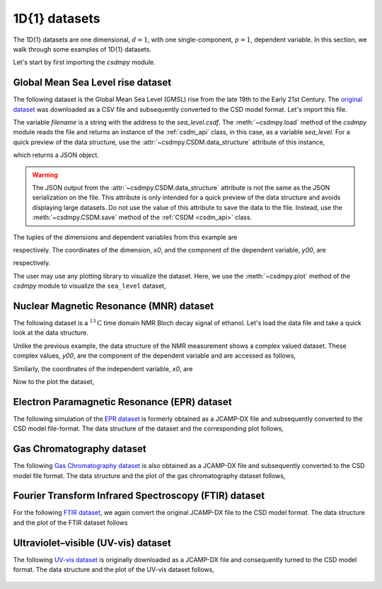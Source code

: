 

--------------
1D{1} datasets
--------------

The 1D{1} datasets are one dimensional, :math:`d=1`, with
one single-component, :math:`p=1`, dependent variable. In this section, we walk
through some examples of 1D{1} datasets.

Let's start by first importing the `csdmpy` module.

.. doctest::

    >>> import csdmpy as cp

Global Mean Sea Level rise dataset
^^^^^^^^^^^^^^^^^^^^^^^^^^^^^^^^^^

The following dataset is the Global Mean Sea Level (GMSL) rise from the late
19th to the Early 21st Century. The
`original dataset <http://www.cmar.csiro.au/sealevel/sl_data_cmar.html>`_ was
downloaded as a CSV file and subsequently converted to the CSD model format.
Let's import this file.

.. doctest::

    >>> filename = '../test-datasets0.0.12/gmsl/sea_level_none.csdf'
    >>> sea_level = cp.load(filename)

The variable `filename` is a string with the address to the `sea_level.csdf`.
The :meth:`~csdmpy.load` method of the `csdmpy` module reads the
file and returns an instance of the :ref:`csdm_api` class, in
this case, as a variable `sea_level`. For a quick preview of the data
structure, use the :attr:`~csdmpy.CSDM.data_structure` attribute of this
instance,

.. doctest::

    >>> print(sea_level.data_structure)
    {
      "csdm": {
        "version": "0.0.12",
        "timestamp": "2019-06-23T23:31:10Z",
        "read_only": true,
        "description": "Global Mean Sea Level (GMSL) rise from the late 19th to the Early 21st Century.",
        "dimensions": [
          {
            "type": "linear",
            "count": 1608,
            "increment": "0.08333333333 yr",
            "coordinates_offset": "1880.0416666667 yr",
            "quantity_name": "time",
            "label": "Time",
            "reciprocal": {
              "quantity_name": "frequency"
            }
          }
        ],
        "dependent_variables": [
          {
            "type": "internal",
            "name": "Global Mean Sea Level",
            "unit": "mm",
            "quantity_name": "length",
            "numeric_type": "float32",
            "quantity_type": "scalar",
            "component_labels": [
              "Global Mean Sea Level"
            ],
            "components": [
              [
                "-183.0, -171.125, ..., 59.6875, 58.5"
              ]
            ]
          }
        ]
      }
    }

which returns a JSON object.

.. warning::
    The JSON output from the :attr:`~csdmpy.CSDM.data_structure`
    attribute is not the same as the JSON serialization on the file.
    This attribute is only intended for a quick preview of the data
    structure and avoids displaying large datasets. Do not use
    the value of this attribute to save the data to the file. Instead, use the
    :meth:`~csdmpy.CSDM.save` method of the :ref:`CSDM <csdm_api>`
    class.

The tuples of the dimensions and dependent variables from this example are

.. doctest::

    >>> x = sea_level.dimensions
    >>> y = sea_level.dependent_variables

respectively. The coordinates of the dimension, `x0`, and the
component of the dependent variable, `y00`, are

.. doctest::

    >>> x0 = x[0].coordinates
    >>> print(x0)
    [1880.04166667 1880.125      1880.20833333 ... 2013.79166666 2013.87499999
     2013.95833333] yr

    >>> y00 = y[0].components[0]
    >>> print(y00)
    [-183.     -171.125  -164.25   ...   66.375    59.6875   58.5   ]

respectively.

.. Before we plot the dataset, we find it convenient to write a small plotting
.. method. This method makes it easier, later, when we describe 1D{1}
.. examples form a variety of scientific datasets. The method follows-

.. .. doctest::

..     >>> def plot1D(dataObject):
..     ...     fig, ax = plt.subplots(1,1,  figsize=(3.4,2.1))

..     ...     # tuples of dependent and dimension instances.
..     ...     x = dataObject.dimensions
..     ...     y = dataObject.dependent_variables

..     ...     # The coordinates of the independent variable.
..     ...     x0 = x[0].coordinates

..     ...     # The component of the dependent variable.
..     ...     y00 = y[0].components[0]

..     ...     ax.plot(x0, y00.real, color='k', linewidth=0.75)

..     ...     # The axes labels and figure title.
..     ...     ax.set_xlabel(x[0].axis_label)
..     ...     ax.set_ylabel(y[0].axis_label[0])
..     ...     ax.set_title(y[0].name)

..     ...     ax.grid(color='gray', linestyle='--', linewidth=0.5)
..     ...     ax.set_xlim([x0[0].value, x0[-1].value])
..     ...     plt.tight_layout(pad=0., w_pad=0., h_pad=0.)
..     ...     plt.savefig(dataObject.filename+'.pdf')

.. A quick walk-through of the ``plot1D`` method. The method accepts an
.. instance of the :ref:`csdm_api` class as an argument. Within the method, we
.. make use of the instance's attributes in addition to the matplotlib
.. functions. The first line creates a new blank figure. In the following four
.. lines, we define the `x`, `y`, `x0`, and `y00` as previously described. The
.. next line adds a plot of `y00` vs. `x0` to the figure. For labeling the
.. axes, we use the  :attr:`~csdmpy.Dimension.axis_label` attribute
.. of both independent and dependent variable instances. For the figure title,
.. we use the :attr:`~csdmpy.DependentVariable.name` attribute of the
.. dependent variable instance. The following two lines
.. add the grid lines and set the range of the x-axis, respectively.
.. For additional information refer to the :ref:`dim_api`, :ref:`dv_api`, and the
.. `Matplotlib <https://matplotlib.org>`_ documentation.

The user may use any plotting library to visualize the dataset. Here, we use
the :meth:`~csdmpy.plot` method of the `csdmpy` module to visualize the
``sea_level`` dataset,

.. doctest::

    >>> cp.plot(sea_level)

.. figure:: sea_level_none.*
   :align: center

.. :target: ../_static/sea_level_none.csdf.pdf

.. .. image:: ../../images_/sea_level_none.csdf.pdf

Nuclear Magnetic Resonance (MNR) dataset
^^^^^^^^^^^^^^^^^^^^^^^^^^^^^^^^^^^^^^^^

The following dataset is a :math:`^{13}\mathrm{C}` time domain NMR Bloch decay
signal of ethanol. Let's load the data file and take a quick look at the data
structure.

.. doctest::

    >>> filename = '../test-datasets0.0.12/NMR/blochDecay/blochDecay_raw.csdfe'
    >>> NMR_data = cp.load(filename)
    >>> print(NMR_data.data_structure)
    {
      "csdm": {
        "version": "0.0.12",
        "description": "A time domain NMR $^{13}$C Bloch decay signal of ethanol.",
        "dimensions": [
          {
            "type": "linear",
            "count": 4096,
            "increment": "0.1 ms",
            "coordinates_offset": "-0.3 ms",
            "quantity_name": "time",
            "reciprocal": {
              "coordinates_offset": "-3005.363 Hz",
              "origin_offset": "75426328.864 Hz",
              "quantity_name": "frequency",
              "label": "$^{13}$C frequency shift"
            }
          }
        ],
        "dependent_variables": [
          {
            "type": "internal",
            "numeric_type": "complex64",
            "quantity_type": "scalar",
            "components": [
              [
                "(-8899.406-1276.7734j), (-4606.8804-742.4125j), ..., (37.548492+20.15689j), (-193.92285-67.06525j)"
              ]
            ]
          }
        ]
      }
    }

Unlike the previous example, the data structure of the NMR measurement shows
a complex valued dataset. These complex values, `y00`, are the
component of the dependent variable and are accessed as follows,

.. doctest::

    >>> y = NMR_data.dependent_variables
    >>> y00 = y[0].components[0]
    >>> print(y00)
    [-8899.406   -1276.7734j  -4606.8804   -742.4125j
      9486.438    -770.0413j  ...   -70.95386   -28.32843j
        37.548492  +20.15689j  -193.92285   -67.06525j]

Similarly, the coordinates of the independent variable, `x0`, are

.. doctest::

    >>> x = NMR_data.dimensions
    >>> x0 = x[0].coordinates
    >>> print(x0)
    [-3.000e-01 -2.000e-01 -1.000e-01 ...  4.090e+02  4.091e+02  4.092e+02] ms

Now to the plot the dataset,

.. doctest::

    >>> cp.plot(NMR_data)

.. figure:: blochDecay_raw.*
   :align: center

Electron Paramagnetic Resonance (EPR) dataset
^^^^^^^^^^^^^^^^^^^^^^^^^^^^^^^^^^^^^^^^^^^^^

The following simulation of the
`EPR dataset <http://wwwchem.uwimona.edu.jm/spectra/index.html>`_
is formerly obtained as a JCAMP-DX file and subsequently converted to the
CSD model file-format. The data structure of the dataset and the corresponding
plot follows,

.. doctest::

    >>> filename = '../test-datasets0.0.12/EPR/xyinc2_base64.csdf'
    >>> EPR_data = cp.load(filename)
    >>> print(EPR_data.data_structure)
    {
      "csdm": {
        "version": "0.0.12",
        "description": "A Electron Paramagnetic Resonance simulated dataset.",
        "dimensions": [
          {
            "type": "linear",
            "count": 298,
            "increment": "4.0 G",
            "coordinates_offset": "2750.0 G",
            "quantity_name": "magnetic flux density"
          }
        ],
        "dependent_variables": [
          {
            "type": "internal",
            "name": "Amanita.muscaria",
            "numeric_type": "float32",
            "quantity_type": "scalar",
            "component_labels": [
              "Arbitrary"
            ],
            "components": [
              [
                "0.067, 0.136, ..., -0.035, -0.137"
              ]
            ]
          }
        ]
      }
    }
    >>> cp.plot(EPR_data)

.. figure:: xyinc2_base64.*
   :align: center

Gas Chromatography dataset
^^^^^^^^^^^^^^^^^^^^^^^^^^

The following
`Gas Chromatography dataset  <http://wwwchem.uwimona.edu.jm/spectra/index.html>`_
is also obtained as a JCAMP-DX file and subsequently converted to the CSD model
file format. The data structure and the plot of the gas chromatography dataset
follows,

.. doctest::

    >>> filename = '../test-datasets0.0.12/GC/cinnamon_none.csdf'
    >>> GCData = cp.load(filename)
    >>> print(GCData.data_structure)
    {
      "csdm": {
        "version": "0.0.12",
        "description": "A Gas Chromatography dataset of cinnamon stick.",
        "dimensions": [
          {
            "type": "linear",
            "count": 6001,
            "increment": "0.0034 min",
            "quantity_name": "time",
            "reciprocal": {
              "quantity_name": "frequency"
            }
          }
        ],
        "dependent_variables": [
          {
            "type": "internal",
            "name": "Headspace from cinnamon stick",
            "numeric_type": "float32",
            "quantity_type": "scalar",
            "component_labels": [
              "Arbitrary"
            ],
            "components": [
              [
                "48453.0, 48444.0, ..., 48040.0, 48040.0"
              ]
            ]
          }
        ]
      }
    }
    >>> cp.plot(GCData)

.. figure:: cinnamon_none.*
   :align: center

Fourier Transform Infrared Spectroscopy (FTIR) dataset
^^^^^^^^^^^^^^^^^^^^^^^^^^^^^^^^^^^^^^^^^^^^^^^^^^^^^^

For the following
`FTIR dataset  <http://wwwchem.uwimona.edu.jm/spectra/index.html>`_,
we again convert the original JCAMP-DX file to the CSD model format. The data
structure and the plot of the FTIR dataset follows

.. doctest::

    >>> filename = '../test-datasets0.0.12/IR/caffeine_none.csdf'
    >>> FTIR_data = cp.load(filename)
    >>> print(FTIR_data.data_structure)
    {
      "csdm": {
        "version": "0.0.12",
        "description": "An IR spectrum of caffeine.",
        "dimensions": [
          {
            "type": "linear",
            "count": 1842,
            "increment": "1.930548614883216 cm^-1",
            "coordinates_offset": "449.41 cm^-1",
            "quantity_name": "wavenumber",
            "reciprocal": {
              "quantity_name": "length"
            }
          }
        ],
        "dependent_variables": [
          {
            "type": "internal",
            "name": "Caffeine",
            "numeric_type": "float32",
            "quantity_type": "scalar",
            "component_labels": [
              "Transmittance"
            ],
            "components": [
              [
                "99.31053, 99.08212, ..., 100.22944, 100.22944"
              ]
            ]
          }
        ]
      }
    }
    >>> cp.plot(FTIR_data)

.. figure:: caffeine_none.*
   :align: center

Ultraviolet–visible (UV-vis) dataset
^^^^^^^^^^^^^^^^^^^^^^^^^^^^^^^^^^^^^^

The following
`UV-vis dataset <http://wwwchem.uwimona.edu.jm/spectra/index.html>`_
is originally downloaded as a JCAMP-DX file and consequently turned to the CSD
model format. The data structure and the plot of the UV-vis dataset follows,

.. doctest::

    >>> filename = '../test-datasets0.0.12/UV-Vis/benzeneVapour_base64.csdf'
    >>> UV_data = cp.load(filename)
    >>> print(UV_data.data_structure)
    {
      "csdm": {
        "version": "0.0.12",
        "description": "A UV-vis spectra of benzene vapours.",
        "dimensions": [
          {
            "type": "linear",
            "count": 4001,
            "increment": "0.01 nm",
            "coordinates_offset": "230.0 nm",
            "quantity_name": "length",
            "label": "wavelength",
            "reciprocal": {
              "quantity_name": "wavenumber"
            }
          }
        ],
        "dependent_variables": [
          {
            "type": "internal",
            "name": "Vapour of Benzene",
            "numeric_type": "float32",
            "quantity_type": "scalar",
            "component_labels": [
              "Absorbance"
            ],
            "components": [
              [
                "0.25890622, 0.25923702, ..., 0.16814752, 0.16786034"
              ]
            ]
          }
        ]
      }
    }
    >>> cp.plot(UV_data)

.. figure:: benzeneVapour_base64.*
   :align: center
